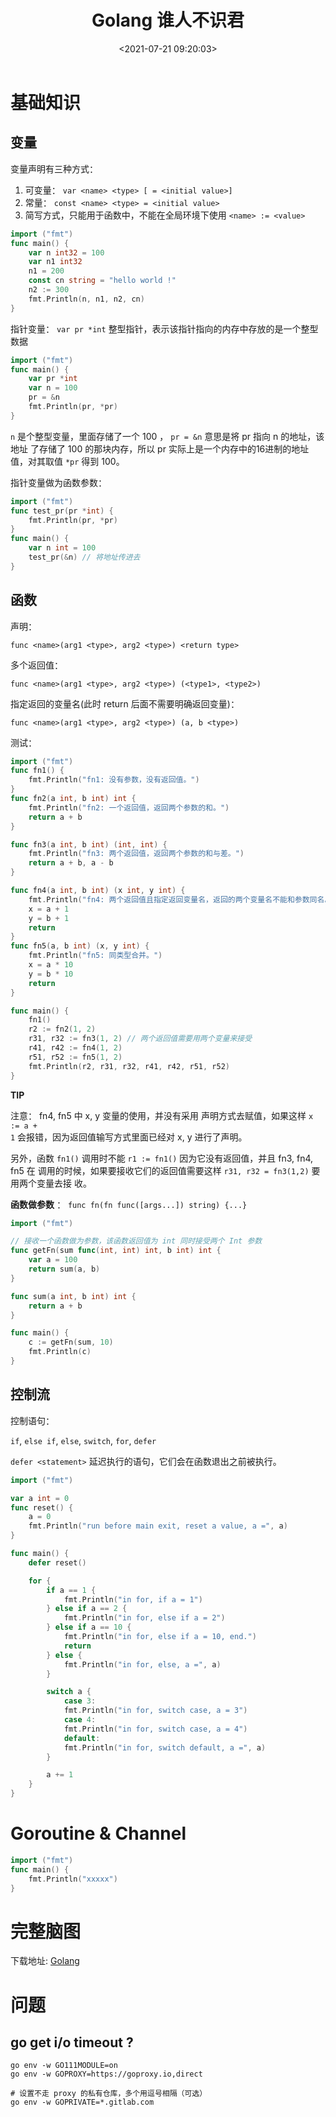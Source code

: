 #+TITLE: Golang 谁人不识君
#+DATE: <2021-07-21 09:20:03>
#+TAGS[]: golang
#+CATEGORIES[]: golang
#+LANGUAGE: zh-cn
#+STARTUP: indent


* 基础知识
:PROPERTIES:
:COLUMNS:  %CUSTOM_ID[(Custom Id)]
:CUSTOM_ID: basis
:END:

** 变量
:PROPERTIES:
:COLUMNS:  %CUSTOM_ID[(Custom Id)]
:CUSTOM_ID: var
:END:

变量声明有三种方式：

1. 可变量： ~var <name> <type> [ = <initial value>]~
2. 常量： ~const <name> <type> = <initial value>~
3. 简写方式，只能用于函数中，不能在全局环境下使用 ~<name> := <value>~


#+begin_src go
import ("fmt")
func main() {
	var n int32 = 100
	var n1 int32
	n1 = 200
	const cn string = "hello world !"
	n2 := 300
	fmt.Println(n, n1, n2, cn)
}
#+end_src

#+RESULTS:
: 100 200 300 hello world !


指针变量： ~var pr *int~ 整型指针，表示该指针指向的内存中存放的是一个整型数据

#+begin_src go
import ("fmt")
func main() {
	var pr *int
	var n = 100
	pr = &n
	fmt.Println(pr, *pr)
}
#+end_src

#+RESULTS:
: 0xc0000b6008 100

~n~ 是个整型变量，里面存储了一个 100 ， ~pr = &n~ 意思是将 pr 指向 n 的地址，该地址
了存储了 100 的那块内存，所以 pr 实际上是一个内存中的16进制的地址值，对其取值
~*pr~ 得到 100。

指针变量做为函数参数：

#+begin_src go
import ("fmt")
func test_pr(pr *int) {
	fmt.Println(pr, *pr)
}
func main() {
	var n int = 100
	test_pr(&n) // 将地址传进去
}
#+end_src

#+RESULTS:
: 0xc0000180b8 100
** 函数
:PROPERTIES:
:COLUMNS:  %CUSTOM_ID[(Custom Id)]
:CUSTOM_ID: func
:END:

声明：

~func <name>(arg1 <type>, arg2 <type>) <return type>~

多个返回值：

~func <name>(arg1 <type>, arg2 <type>) (<type1>, <type2>)~

指定返回的变量名(此时 return 后面不需要明确返回变量)：

~func <name>(arg1 <type>, arg2 <type>) (a, b <type>)~

测试：
#+begin_src go
import ("fmt")
func fn1() {
	fmt.Println("fn1: 没有参数，没有返回值。")
}
func fn2(a int, b int) int {
	fmt.Println("fn2: 一个返回值，返回两个参数的和。")
	return a + b
}

func fn3(a int, b int) (int, int) {
	fmt.Println("fn3: 两个返回值，返回两个参数的和与差。")
	return a + b, a - b
}

func fn4(a int, b int) (x int, y int) {
	fmt.Println("fn4: 两个返回值且指定返回变量名，返回的两个变量名不能和参数同名。")
	x = a + 1
	y = b + 1
	return
}
func fn5(a, b int) (x, y int) {
	fmt.Println("fn5: 同类型合并。")
	x = a * 10
	y = b * 10
	return
}

func main() {
	fn1()
	r2 := fn2(1, 2)
	r31, r32 := fn3(1, 2) // 两个返回值需要用两个变量来接受
	r41, r42 := fn4(1, 2)
	r51, r52 := fn5(1, 2)
	fmt.Println(r2, r31, r32, r41, r42, r51, r52)
}

#+end_src

#+RESULTS:
: fn1: 没有参数，没有返回值。
: fn2: 一个返回值，返回两个参数的和。
: fn3: 两个返回值，返回两个参数的和与差。
: fn4: 两个返回值且指定返回变量名，返回的两个变量名不能和参数同名。
: fn5: 同类型合并。
: 3 3 -1 2 3 10 20


#+begin_tip
@@html:<p><strong>TIP</strong></p>@@

注意： fn4, fn5 中 x, y 变量的使用，并没有采用 声明方式去赋值，如果这样 ~x := a +
1~ 会报错，因为返回值输写方式里面已经对 x, y 进行了声明。

另外，函数 ~fn1()~ 调用时不能 ~r1 := fn1()~ 因为它没有返回值，并且 fn3, fn4, fn5 在
调用的时候，如果要接收它们的返回值需要这样 ~r31, r32 = fn3(1,2)~ 要用两个变量去接
收。
#+end_tip

*函数做参数* ： ~func fn(fn func([args...]) string) {...}~

#+begin_src go
import ("fmt")

// 接收一个函数做为参数，该函数返回值为 int 同时接受两个 Int 参数
func getFn(sum func(int, int) int, b int) int {
	var a = 100
	return sum(a, b)
}

func sum(a int, b int) int {
	return a + b
}

func main() {
	c := getFn(sum, 10)
	fmt.Println(c)
}
#+end_src

#+RESULTS:
: 110
** 控制流
:PROPERTIES:
:COLUMNS:  %CUSTOM_ID[(Custom Id)]
:CUSTOM_ID: control
:END:

控制语句：

~if~, ~else if~, ~else~, ~switch~, ~for~, ~defer~

~defer <statement>~ 延迟执行的语句，它们会在函数退出之前被执行。

#+begin_src go
import ("fmt")

var a int = 0
func reset() {
	a = 0
	fmt.Println("run before main exit, reset a value, a =", a)
}

func main() {
	defer reset()

	for {
		if a == 1 {
			fmt.Println("in for, if a = 1")
		} else if a == 2 {
			fmt.Println("in for, else if a = 2")
		} else if a == 10 {
			fmt.Println("in for, else if a = 10, end.")
			return
		} else {
			fmt.Println("in for, else, a =", a)
		}

		switch a {
			case 3:
			fmt.Println("in for, switch case, a = 3")
			case 4:
			fmt.Println("in for, switch case, a = 4")
			default:
			fmt.Println("in for, switch default, a =", a)
		}

		a += 1
	}
}
#+end_src

#+RESULTS:
#+begin_example
in for, else, a = 0
in for, switch default, a = 0
in for, if a = 1
in for, switch default, a = 1
in for, else if a = 2
in for, switch default, a = 2
in for, else, a = 3
in for, switch case, a = 3
in for, else, a = 4
in for, switch case, a = 4
in for, else, a = 5
in for, switch default, a = 5
in for, else, a = 6
in for, switch default, a = 6
in for, else, a = 7
in for, switch default, a = 7
in for, else, a = 8
in for, switch default, a = 8
in for, else, a = 9
in for, switch default, a = 9
in for, else if a = 10, end.
run before main exit, reset a value, a = 0
#+end_example

* Goroutine & Channel

#+begin_src go
import ("fmt")
func main() {
	fmt.Println("xxxxx")
}
#+end_src

#+RESULTS:
: xxxxx

* 完整脑图
下载地址: [[https://github.com/gcclll/dotfiles/blob/main/xminds/Golang.xmind][Golang]]

[[/img/go/Golang.svg]]
* 问题
** go get i/o timeout ?

#+begin_src shell
go env -w GO111MODULE=on
go env -w GOPROXY=https://goproxy.io,direct

# 设置不走 proxy 的私有仓库，多个用逗号相隔（可选）
go env -w GOPRIVATE=*.gitlab.com
#+end_src
